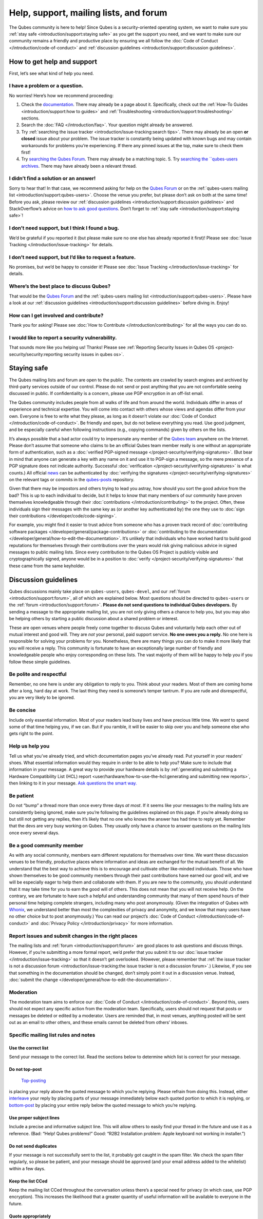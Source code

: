 =======================================
Help, support, mailing lists, and forum
=======================================

The Qubes community is here to help! Since Qubes is a security-oriented
operating system, we want to make sure you :ref:`stay safe <introduction/support:staying safe>`
as you get the support you need, and we want to make sure our community
remains a friendly and productive place by ensuring we all follow the :doc:`Code of Conduct </introduction/code-of-conduct>` and :ref:`discussion guidelines <introduction/support:discussion guidelines>`.

How to get help and support
===========================

First, let’s see what kind of help you need.

I have a problem or a question.
-------------------------------

No worries! Here’s how we recommend proceeding:

1. Check the `documentation </>`__. There may already be a page
   about it. Specifically, check out the :ref:`How-To    Guides <introduction/support:how to guides>` and
   :ref:`Troubleshooting <introduction/support:troubleshooting>` sections.

2. Search the :doc:`FAQ </introduction/faq>`. Your question might already be answered.

3. Try :ref:`searching the issue    tracker <introduction/issue-tracking:search tips>`. There may already be
   an open **or closed** issue about your problem. The issue tracker is
   constantly being updated with known bugs and may contain workarounds
   for problems you’re experiencing. If there any pinned issues at the
   top, make sure to check them first!

4. Try `searching the Qubes Forum <https://forum.qubes-os.org/>`__.    There may already be a matching topic.  5. Try `searching the ``qubes-users    archives <https://www.mail-archive.com/qubes-users@googlegroups.com/>`__.
   There may have already been a relevant thread.

I didn’t find a solution or an answer!
--------------------------------------

Sorry to hear that! In that case, we recommend asking for help on the `Qubes Forum <https://forum.qubes-os.org/>`__ or on the :ref:`qubes-users mailing list <introduction/support:qubes-users>`. Choose the venue you prefer, but please
don’t ask on both at the same time! Before you ask, please review our :ref:`discussion guidelines <introduction/support:discussion guidelines>` and StackOverflow’s
advice on `how to ask good questions <https://stackoverflow.com/help/how-to-ask>`__. Don’t forget
to :ref:`stay safe <introduction/support:staying safe>`!

I don’t need support, but I think I found a bug.
------------------------------------------------

We’d be grateful if you reported it (but please make sure no one else
has already reported it first)! Please see :doc:`Issue Tracking </introduction/issue-tracking>` for details.

I don’t need support, but I’d like to request a feature.
--------------------------------------------------------

No promises, but we’d be happy to consider it! Please see :doc:`Issue Tracking </introduction/issue-tracking>` for details.

Where’s the best place to discuss Qubes?
----------------------------------------

That would be the `Qubes Forum <https://forum.qubes-os.org/>`__ and the :ref:`qubes-users mailing list <introduction/support:qubes-users>`. Please have a look at
our :ref:`discussion guidelines <introduction/support:discussion guidelines>` before diving in.
Enjoy!

How can I get involved and contribute?
--------------------------------------

Thank you for asking! Please see :doc:`How to Contribute </introduction/contributing>` for all the ways you can do so.

I would like to report a security vulnerability.
------------------------------------------------

That sounds more like you helping us! Thanks! Please see :ref:`Reporting Security Issues in Qubes OS <project-security/security:reporting security issues in qubes os>`.

Staying safe
============

The Qubes mailing lists and forum are open to the public. The contents
are crawled by search engines and archived by third-party services
outside of our control. Please do not send or post anything that you are
not comfortable seeing discussed in public. If confidentiality is a
concern, please use PGP encryption in an off-list email.

The Qubes community includes people from all walks of life and from
around the world. Individuals differ in areas of experience and
technical expertise. You will come into contact with others whose views
and agendas differ from your own. Everyone is free to write what they
please, as long as it doesn’t violate our :doc:`Code of Conduct </introduction/code-of-conduct>`. Be friendly and open, but do not believe
everything you read. Use good judgment, and be especially careful when
following instructions (e.g., copying commands) given by others on the
lists.

It’s always possible that a bad actor could try to impersonate any
member of the `Qubes team <https://www.qubes-os.org/team/>`__ anywhere on the Internet. Please
don’t assume that someone who claims to be an official Qubes team member
really is one without an appropriate form of authentication, such as a :doc:`verified PGP-signed message </project-security/verifying-signatures>`. (But
bear in mind that anyone can generate a key with any name on it and use
it to PGP-sign a message, so the mere presence of a PGP signature does
not indicate authority. Successful :doc:`verification </project-security/verifying-signatures>` is what counts.) All
official `news <https://www.qubes-os.org/news/>`__ can be authenticated by :doc:`verifying the signatures </project-security/verifying-signatures>` on the relevant tags or
commits in the `qubes-posts <https://github.com/QubesOS/qubes-posts>`__
repository.

Given that there may be impostors and others trying to lead you astray,
how should you sort the good advice from the bad? This is up to each
individual to decide, but it helps to know that many members of our
community have proven themselves knowledgeable through their :doc:`contributions </introduction/contributing>` to the project. Often, these
individuals sign their messages with the same key as (or another key
authenticated by) the one they use to :doc:`sign their contributions </developer/code/code-signing>`.

For example, you might find it easier to trust advice from someone who
has a proven track record of :doc:`contributing software packages </developer/general/package-contributions>` or :doc:`contributing to the documentation </developer/general/how-to-edit-the-documentation>`. It’s unlikely
that individuals who have worked hard to build good reputations for
themselves through their contributions over the years would risk giving
malicious advice in signed messages to public mailing lists. Since every
contribution to the Qubes OS Project is publicly visible and
cryptographically signed, anyone would be in a position to :doc:`verify </project-security/verifying-signatures>` that these came from the
same keyholder.

Discussion guidelines
=====================

Qubes discussions mainly take place on ``qubes-users``, ``qubes-devel``,
and our :ref:`forum <introduction/support:forum>`, all of which are explained below. Most
questions should be directed to ``qubes-users`` or the :ref:`forum <introduction/support:forum>`. **Please do not send questions to individual Qubes
developers.** By sending a message to the appropriate mailing list, you
are not only giving others a chance to help you, but you may also be
helping others by starting a public discussion about a shared problem or
interest.

These are open venues where people freely come together to discuss Qubes
and voluntarily help each other out of mutual interest and good will.
They are *not* your personal, paid support service. **No one owes you a
reply.** No one here is responsible for solving your problems for you.
Nonetheless, there are many things you can do to make it more likely
that you will receive a reply. This community is fortunate to have an
exceptionally large number of friendly and knowledgeable people who
enjoy corresponding on these lists. The vast majority of them will be
happy to help you if you follow these simple guidelines.

Be polite and respectful
------------------------

Remember, no one here is under any obligation to reply to you. Think
about your readers. Most of them are coming home after a long, hard day
at work. The last thing they need is someone’s temper tantrum. If you
are rude and disrespectful, you are very likely to be ignored.

Be concise
----------

Include only essential information. Most of your readers lead busy lives
and have precious little time. We *want* to spend some of that time
helping you, if we can. But if you ramble, it will be easier to skip
over you and help someone else who gets right to the point.

Help us help you
----------------

Tell us what you’ve already tried, and which documentation pages you’ve
already read. Put yourself in your readers’ shoes. What essential
information would they require in order to be able to help you? Make
sure to include that information in your message. A great way to provide
your hardware details is by :ref:`generating and submitting a Hardware Compatibility List (HCL) report <user/hardware/how-to-use-the-hcl:generating and submitting new reports>`, then linking to it in your message. `Ask questions the smart way. <http://www.catb.org/esr/faqs/smart-questions.html>`__

Be patient
----------

Do not “bump” a thread more than once every three days *at most*. If it
seems like your messages to the mailing lists are consistently being
ignored, make sure you’re following the guidelines explained on this
page. If you’re already doing so but still not getting any replies, then
it’s likely that no one who knows the answer has had time to reply yet.
Remember that the devs are very busy working on Qubes. They usually only
have a chance to answer questions on the mailing lists once every
several days.

Be a good community member
--------------------------

As with any social community, members earn different reputations for
themselves over time. We want these discussion venues to be friendly,
productive places where information and ideas are exchanged for the
mutual benefit of all. We understand that the best way to achieve this
is to encourage and cultivate other like-minded individuals. Those who
have shown themselves to be good community members through their past
contributions have earned our good will, and we will be especially eager
to help them and collaborate with them. If you are new to the community,
you should understand that it may take time for you to earn the good
will of others. This does not mean that you will not receive help. On
the contrary, we are fortunate to have such a helpful and understanding
community that many of them spend hours of their personal time helping
complete strangers, including many who post anonymously. (Given the
integration of Qubes with `Whonix <https://www.whonix.org/wiki/Qubes>`__, we understand better
than most the complexities of privacy and anonymity, and we know that
many users have no other choice but to post anonymously.) You can read
our project’s :doc:`Code of Conduct </introduction/code-of-conduct>` and :doc:`Privacy Policy </introduction/privacy>` for more information.

Report issues and submit changes in the right places
----------------------------------------------------

The mailing lists and :ref:`forum <introduction/support:forum>` are good places to ask
questions and discuss things. However, if you’re submitting a more
formal report, we’d prefer that you submit it to our :doc:`issue tracker </introduction/issue-tracking>` so that it doesn’t get overlooked.
(However, please remember that :ref:`the issue tracker is not a discussion forum <introduction/issue-tracking:the issue tracker is not a discussion forum>`.)
Likewise, if you see that something in the documentation should be
changed, don’t simply point it out in a discussion venue. Instead, :doc:`submit the change </developer/general/how-to-edit-the-documentation>`.

Moderation
----------

The moderation team aims to enforce our :doc:`Code of Conduct </introduction/code-of-conduct>`. Beyond this, users should not expect any
specific action from the moderation team. Specifically, users should not
request that posts or messages be deleted or edited by a moderator.
Users are reminded that, in most venues, anything posted will be sent
out as an email to other others, and these emails cannot be deleted from
others’ inboxes.

Specific mailing list rules and notes
-------------------------------------

Use the correct list
~~~~~~~~~~~~~~~~~~~~

Send your message to the correct list. Read the sections below to
determine which list is correct for your message.

Do not top-post
~~~~~~~~~~~~~~~
 `Top-posting <https://en.wikipedia.org/wiki/Posting_style#Top-posting>`__
is placing your reply above the quoted message to which you’re replying.
Please refrain from doing this. Instead, either `interleave <https://en.wikipedia.org/wiki/Posting_style#Interleaved_style>`__
your reply by placing parts of your message immediately below each
quoted portion to which it is replying, or `bottom-post <https://en.wikipedia.org/wiki/Posting_style#Bottom-posting>`__
by placing your entire reply below the quoted message to which you’re
replying.

Use proper subject lines
~~~~~~~~~~~~~~~~~~~~~~~~

Include a precise and informative subject line. This will allow others
to easily find your thread in the future and use it as a reference.
(Bad: “Help! Qubes problems!” Good: “R2B2 Installation problem: Apple
keyboard not working in installer.”)

Do not send duplicates
~~~~~~~~~~~~~~~~~~~~~~

If your message is not successfully sent to the list, it probably got
caught in the spam filter. We check the spam filter regularly, so please
be patient, and your message should be approved (and your email address
added to the whitelist) within a few days.

Keep the list CCed
~~~~~~~~~~~~~~~~~~

Keep the mailing list CCed throughout the conversation unless there’s a
special need for privacy (in which case, use PGP encryption). This
increases the likelihood that a greater quantity of useful information
will be available to everyone in the future.

Quote appropriately
~~~~~~~~~~~~~~~~~~~

If you’re replying to a thread (whether your own or someone else’s), you
should make sure to quote enough from previous messages in the thread so
that people reading your message can understand the context without
having to find and read earlier messages from that thread. Each reply
should continue the conversation and, ideally, be readable as a
conversation in itself. Do not quote advertisements in signatures or
inline PGP signature blocks. (Quoting the latter interferes with the
ability of programs like Enigmail to properly quote replies thereafter).

English not required
~~~~~~~~~~~~~~~~~~~~

If you do not speak English, you should feel free to post in your own
language. However, bear in mind that most members of the list can only
read English. You may wish to include an automated translation in your
message out of consideration for those readers. If you choose to write
in English, please do not apologize for doing so poorly, as it is
unnecessary. We understand and will ask for clarification if needed.

Suggestions
~~~~~~~~~~~

While we’re generally open to hearing suggestions for new features,
please note that we already have a pretty well defined `roadmap <https://github.com/QubesOS/qubes-issues/milestones>`__, and
it’s rather unlikely that we will change our schedule in order to
accommodate your request. If there’s a particular feature you’d like to
see in Qubes, a much more effective way to make it happen is to
contribute a patch that implements it. We happily accept such
contributions, provided they meet our standards. Please note, however,
that it’s always a good idea to field a discussion of your idea on the
``qubes-devel`` list before putting in a lot of hard work on something
that we may not be able or willing to accept.

Google Groups
~~~~~~~~~~~~~

While the mailing lists are implemented as Google Group web forums, a
Google account is in no way required, expected, or encouraged. Many
discussants (including most members of the Qubes team) treat these lists
as conventional `mailing lists <https://en.wikipedia.org/wiki/Electronic_mailing_list>`__, interacting with them solely through plain text email with `MUAs <https://en.wikipedia.org/wiki/Email_client>`__ like `Thunderbird <https://www.thunderbird.net/>`__ and `Mutt <http://www.mutt.org/>`__. The Google Groups service is just free
infrastructure, and we :ref:`distrust the infrastructure <introduction/faq:what does it mean to distrust the infrastructure>`.
This is why, for example, we encourage discussants to use :doc:`Split GPG </user/security-in-qubes/split-gpg>` to sign all of their messages to the lists, but
we do not endorse the use of these Google Groups as web forums. For
that, we have a separate, dedicated :ref:`forum <introduction/support:forum>`.

Mailing lists
=============

This section covers each of our individual `mailing lists <https://en.wikipedia.org/wiki/Electronic_mailing_list>`__, with
details about the purpose of each list and how to use it. A Google
account is **not** required for any of these mailing lists.

qubes-announce
--------------

This is a read-only list for those who wish to receive only very
important, infrequent messages. Only the core Qubes team can post to
this list. Only :doc:`Qubes Security Bulletins (QSBs) </project-security/qsb>`,
new stable releases, and end-of-life notices are announced here.

To subscribe, send a blank email to
``qubes-announce+subscribe@googlegroups.com``. (Note: A Google account
is **not** required. Any email address will work.) To unsubscribe, send
a blank email to ``qubes-announce+unsubscribe@googlegroups.com``. This list also has a `traditional mail archive <https://www.mail-archive.com/qubes-announce@googlegroups.com/>`__ and an optional `Google Groups web interface <https://groups.google.com/group/qubes-announce>`__.

qubes-users
-----------

This list is for helping users solve various daily problems with Qubes
OS. Examples of topics or questions suitable for this list include:

-  :doc:`HCL </user/hardware/hcl>` reports
-  Installation problems
-  Hardware compatibility problems
-  Questions of the form: “How do I…?”

Please try searching both the Qubes website and the archives of the
mailing lists before sending a question. In addition, please make sure
that you have read and understood the following basic documentation
prior to posting to the list:

-  The :doc:`Installation Guide </user/downloading-installing-upgrading/installation-guide>`, :doc:`System    Requirements </user/hardware/system-requirements>`, and :doc:`HCL </user/hardware/hcl>`
   (for problems related to installing Qubes OS)
-  The :ref:`User FAQ <introduction/faq:users>`
-  The `documentation </>`__ (for questions about how to use Qubes
   OS)

You must be subscribed in order to post to this list. To subscribe, send
a blank email to ``qubes-users+subscribe@googlegroups.com``. (Note: A
Google account is **not** required. Any email address will work.) To
post a message to the list, address your email to
``qubes-users@googlegroups.com``. If your post does not appear
immediately, please allow time for moderation to occur. To unsubscribe,
send a blank email to ``qubes-users+unsubscribe@googlegroups.com``. This list also has a `traditional mail archive <https://www.mail-archive.com/qubes-users@googlegroups.com/>`__ and an optional `Google Groups web interface <https://groups.google.com/group/qubes-users>`__.

qubes-devel
-----------

This list is primarily intended for people who are interested in
contributing to Qubes or who are willing to learn more about its
architecture and implementation. Examples of topics and questions
suitable for this list include:

-  Questions about why we made certain architecture or implementation
   decisions.

   -  For example: “Why did you implement XYZ this way and not the other
      way?”

-  Questions about code layout and where code is for certain
   functionality.
-  Discussions about proposed new features, patches, etc.

   -  For example: “I would like to implement feature XYZ.”

-  Contributed code and patches.
-  Security discussions which are relevant to Qubes in some way.

You must be subscribed in order to post to this list. To subscribe, send
a blank email to ``qubes-devel+subscribe@googlegroups.com``. (Note: A
Google account is **not** required. Any email address will work.) To
post a message to the list, address your email to
``qubes-devel@googlegroups.com``. If your post does not appear
immediately, please allow time for moderation to occur. To unsubscribe,
send a blank email to ``qubes-devel+unsubscribe@googlegroups.com``. This list also has a `traditional mail archive <https://www.mail-archive.com/qubes-devel@googlegroups.com/>`__ and an optional `Google Groups web interface <https://groups.google.com/group/qubes-devel>`__.

qubes-project
-------------

This list is for non-technical discussion and coordination around the
Qubes OS project.

Examples of topics or question suitable for this list include:

-  Participation (talks, workshops, etc.) at upcoming events
-  Project funding applications and strategies
-  FOSS governance discussions
-  Most Github issues tagged
   `business <https://github.com/QubesOS/qubes-issues/issues?q=is%3Aopen+is%3Aissue+label%3Abusiness>`__    or `project    management <https://github.com/QubesOS/qubes-issues/issues?q=is%3Aopen+is%3Aissue+label%3A%22project+management%22>`__

You must be subscribed in order to post to this list. To subscribe, send
a blank email to ``qubes-project+subscribe@googlegroups.com``. (Note: A
Google account is **not** required. Any email address will work.) To
post a message to the list, address your email to
``qubes-project@googlegroups.com``. If your post does not appear
immediately, please allow time for moderation to occur. To unsubscribe,
send a blank email to ``qubes-project+unsubscribe@googlegroups.com``. This list also also has a `traditional mail archive <https://www.mail-archive.com/qubes-project@googlegroups.com/>`__ and an optional `Google Groups web interface <https://groups.google.com/group/qubes-project>`__.

qubes-translation
-----------------

This list is for discussion around the localization and translation of
Qubes OS, its documentation, and the website.

Examples of topics or question suitable for this list include:

-  Questions about or issues with
   `Transifex <https://www.transifex.com/>`__, the translation platform
   we use
-  Who is managing localization for a given language
-  Most Github issues tagged
   `localization <https://github.com/QubesOS/qubes-issues/issues?utf8=%E2%9C%93&q=is%3Aissue%20is%3Aopen%20label%3Alocalization>`__

You must be subscribed in order to post to this list. To subscribe, send
a blank email to ``qubes-translation+subscribe@googlegroups.com``.
(Note: A Google account is **not** required. Any email address will
work.) To post a message to the list, address your email to
``qubes-translation@googlegroups.com``. If your post does not appear
immediately, please allow time for moderation to occur. To unsubscribe,
send a blank email to
``qubes-translation+unsubscribe@googlegroups.com``. This list also has an optional `Google Groups web interface <https://groups.google.com/group/qubes-translation>`__.

Forum
=====

The official `Qubes Forum <https://forum.qubes-os.org>`__ is a place
where you can ask questions, get help, share tips and experiences, and
more! For a long time, members of our community have sought a
privacy-respecting forum experience with modern features that
traditional mailing lists do not support. The open-source `Discourse <https://www.discourse.org/>`__ platform fills this need for
us, as it does for many other open-source projects.

Why was this forum created?
---------------------------

Previously, the only option for a forum-like experience was to interact
with our mailing lists via Google Groups, but we understand all too well
that the privacy implications and user experience were unacceptable for
many members of our community, especially with the recent addition of a
sign-in requirement to view threads. Many of you value the lower barrier
to entry, organization, ease-of-use, and modern social features that
today’s forums support. Moreover, Discourse `features email integration <https://forum.qubes-os.org/t/using-the-forum-via-email/533>`__
for those who still prefer the traditional mailing list format.

How is this different from our mailing lists?
---------------------------------------------

To be clear, this is *not* a replacement for the mailing lists. This
forum is simply an *additional* place for discussion. Certain types of
discussions naturally lend themselves more to mailing lists or to
forums, and different types of users prefer different venues. We’ve
heard from some users who find the mailing lists to be a bit
intimidating or who may feel that their message isn’t important enough
to merit creating a new email that lands in thousands of inboxes. Others
want more selective control over topic notifications. Some users simply
appreciate the ability to add a “reaction” to a message instead of
having to add an entirely new reply. Whatever your reasons, it’s up to
you to decide where and how you want to join the conversation.

Does this split the community?
------------------------------

Many open-source projects (such as Fedora and Debian) have both mailing
lists and forums (and additional discussion venues). In fact, the Qubes
OS Project already had non-mailing-list discussion venues such as `Reddit <https://www.reddit.com/r/Qubes/>`__ before this forum was
introduced. We believe that this additional venue fosters the continued
growth of community participation and improves everyone’s experience. In
addition, we fully expect that many community members – especially the
most active ones – will choose to participate in both venues. (Again,
for those who still prefer interacting via email, `Discourse supports that too <https://forum.qubes-os.org/t/using-the-forum-via-email/533>`__!)

Social media
============

The Qubes OS Project has a presence on the following social media
platforms:

-  `Twitter <https://twitter.com/QubesOS>`__ 
-  `Reddit <https://www.reddit.com/r/Qubes/>`__ 
-  `Facebook <https://www.facebook.com/QubesOS/>`__ 
-  `LinkedIn <https://www.linkedin.com/company/qubes-os/>`__

Generally speaking, these are not intended to be primary support venues.
(Those would be :ref:`qubes-users <introduction/support:qubes-users>` and the :ref:`forum <introduction/support:forum>`.) Rather, these are primarily intended to be a way to more widely disseminate items published on the `news <https://www.qubes-os.org/news/>`__ page.
If you use one of these platforms, you may find it convenient to follow
the Qubes OS Project there as a way of receiving Qubes news.

Unofficial venues
=================

If you find another venue on the Internet that is not listed above, it
is **unofficial**, which means that the Qubes team does **not** monitor
or moderate it. Please be especially careful in unofficial venues.

(Note: If a Qubes team member discovers the venue and decides to pop in,
that should not be taken as a commitment to monitor or moderate the
venue. It still remains unofficial. Also, please make sure someone
claiming to be a Qubes team member really is one. It could be an
impostor!)

For example, here are some **unofficial** chat channels we know about
that are maintained by the community:

-  Matrix, Qubes-related:
   `https://matrix.to/#/#cybersec-qubes_os:matrix.org <https://matrix.to/#/#cybersec-qubes_os:matrix.org>`__
-  ``#qubes`` channel on libera.chat via traditional IRC clients
